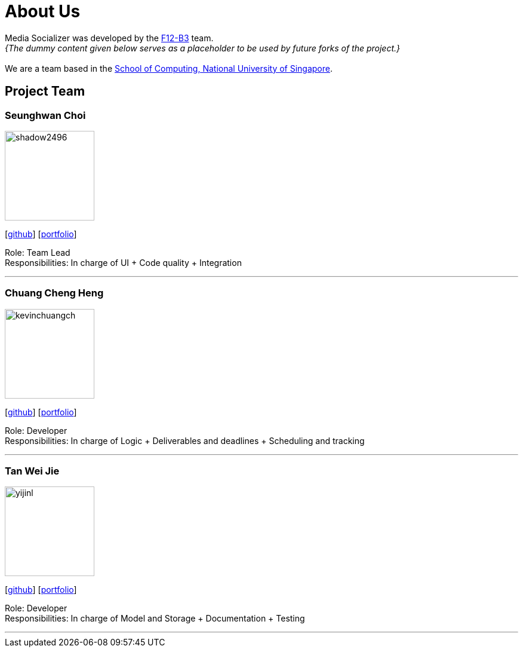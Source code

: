 = About Us
:relfileprefix: team/
:imagesDir: images
:stylesDir: stylesheets

Media Socializer was developed by the https://github.com/orgs/CS2103JAN2018-F12-B3/people[F12-B3] team. +
_{The dummy content given below serves as a placeholder to be used by future forks of the project.}_ +
{empty} +
We are a team based in the http://www.comp.nus.edu.sg[School of Computing, National University of Singapore].

== Project Team

=== Seunghwan Choi
image::shadow2496.jpg[width="150", align="left"]
{empty}[https://github.com/shadow2496[github]] [<<seunghwanchoi#, portfolio>>]

Role: Team Lead +
Responsibilities: In charge of UI + Code quality + Integration

'''

=== Chuang Cheng Heng
image::kevinchuangch.jpg[width="150", align="left"]
{empty}[https://github.com/KevinChuangCH[github]] [<<chuangchengheng#, portfolio>>]

Role: Developer +
Responsibilities: In charge of Logic + Deliverables and deadlines + Scheduling and tracking

'''

=== Tan Wei Jie
image::yijinl.jpg[width="150", align="left"]
{empty}[https://github.com/Nethergale[github]] [<<tanweijie#, portfolio>>]

Role: Developer +
Responsibilities: In charge of Model and Storage + Documentation + Testing

'''

